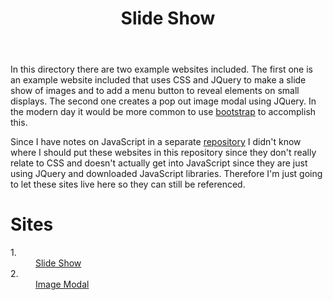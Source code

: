 #+TITLE: Slide Show

In this directory there are two example websites included. The first one is an
example website included that uses CSS and JQuery to make a slide show of images
and to add a menu button to reveal elements on small displays. The second one
creates a pop out image modal using JQuery. In the modern day it would be more
common to use [[https://getbootstrap.com/][bootstrap]] to accomplish this.

Since I have notes on JavaScript in a separate [[https://github.com/maker2413/JavaScriptNotes][repository]] I didn't know where I
should put these websites in this repository since they don't really relate to
CSS and doesn't actually get into JavaScript since they are just using JQuery
and downloaded JavaScript libraries. Therefore I'm just going to let these sites
live here so they can still be referenced.

* Sites
  - 1. :: [[./Slideshow/index.html][Slide Show]]
  - 2. :: [[./Modal/index.html][Image Modal]]
